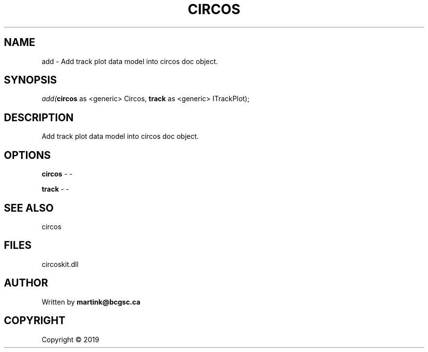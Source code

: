 .\" man page create by R# package system.
.TH CIRCOS 2 2000-01-01 "add" "add"
.SH NAME
add \- Add track plot data model into circos doc object.
.SH SYNOPSIS
\fIadd(\fBcircos\fR as <generic> Circos, 
\fBtrack\fR as <generic> ITrackPlot);\fR
.SH DESCRIPTION
.PP
Add track plot data model into circos doc object.
.PP
.SH OPTIONS
.PP
\fBcircos\fB \fR\- -
.PP
.PP
\fBtrack\fB \fR\- -
.PP
.SH SEE ALSO
circos
.SH FILES
.PP
circoskit.dll
.PP
.SH AUTHOR
Written by \fBmartink@bcgsc.ca\fR
.SH COPYRIGHT
Copyright ©  2019
